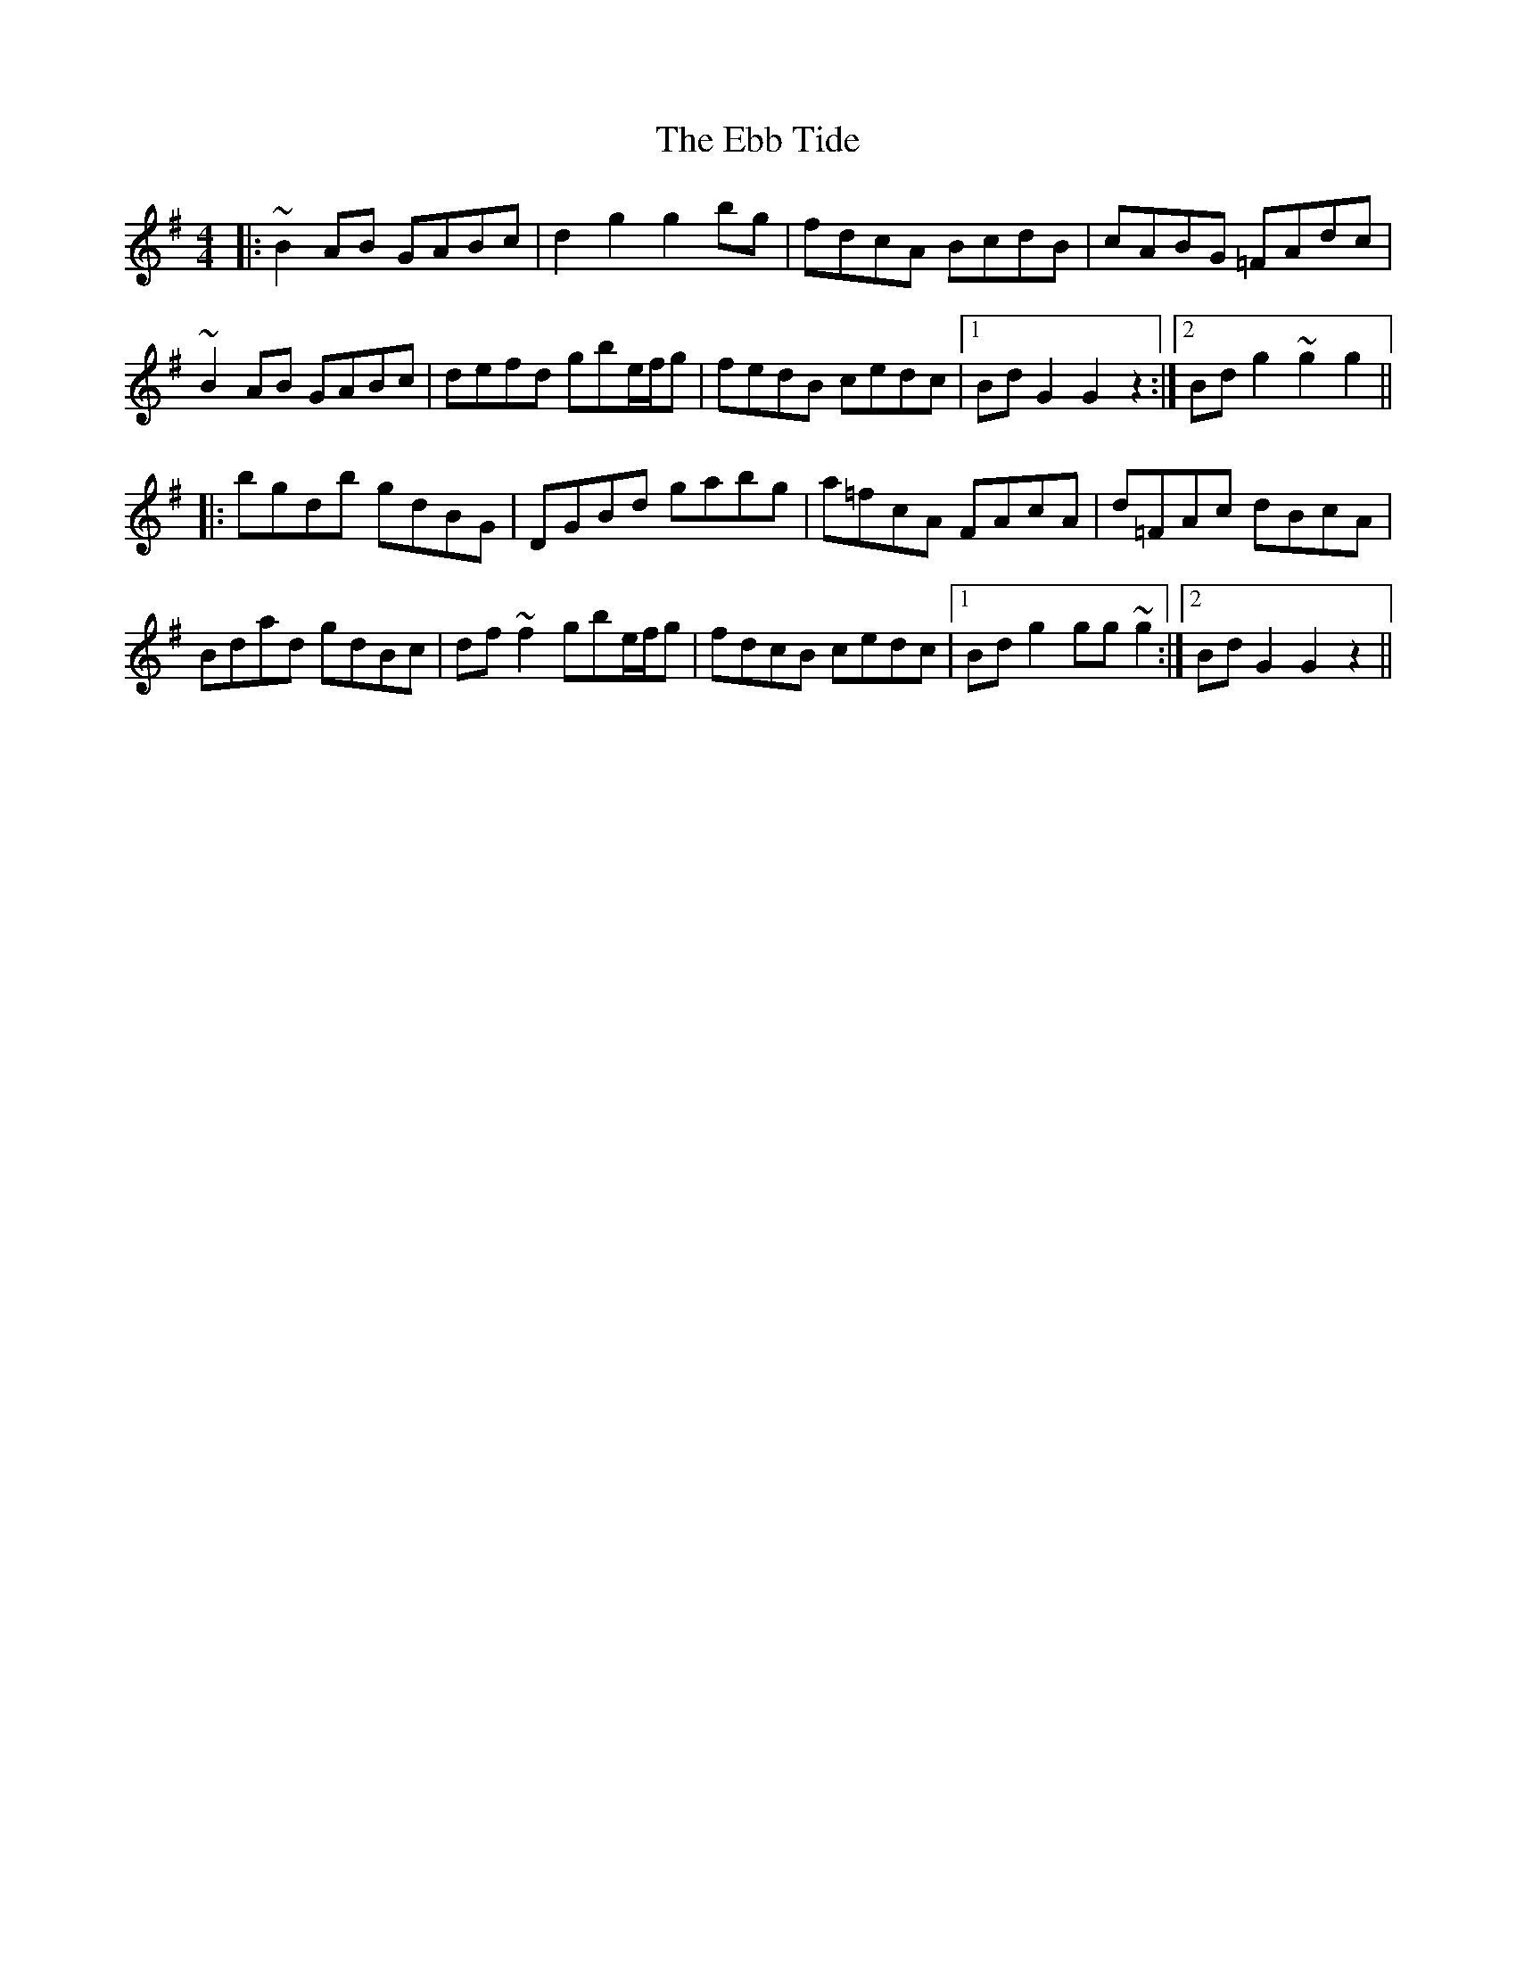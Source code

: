 X: 11461
T: Ebb Tide, The
R: hornpipe
M: 4/4
K: Gmajor
|:~B2AB GABc|d2g2g2 bg|fdcA BcdB|cABG =FAdc|
~B2AB GABc|defd gbe/f/g|fedB cedc|1 BdG2G2 z2:|2 Bdg2 ~g2g2||
|:bgdb gdBG|DGBd gabg|a=fcA FAcA|d=FAc dBcA|
Bdad gdBc|df~f2 gbe/f/g|fdcB cedc|1 Bdg2 gg~g2:|2 BdG2G2 z2||

